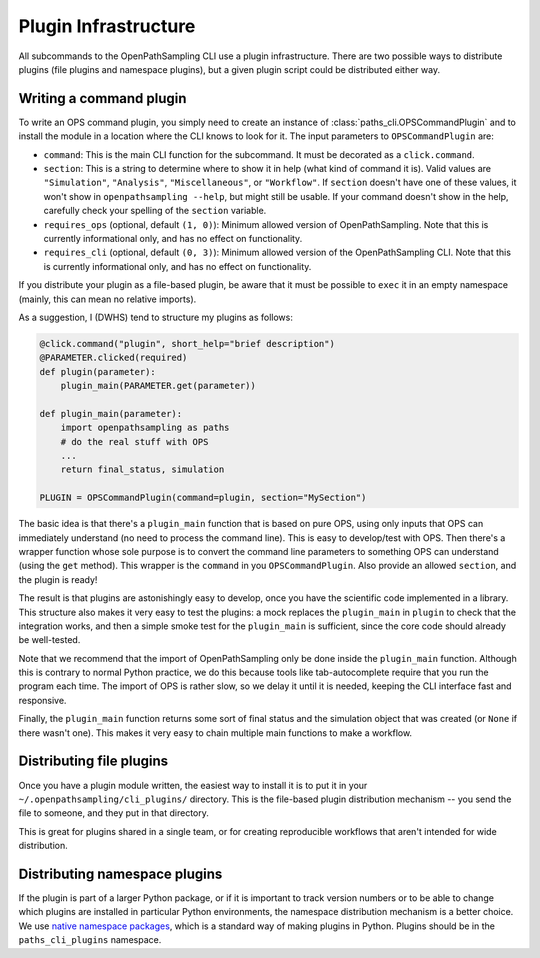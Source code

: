.. _plugins:

Plugin Infrastructure
=====================

All subcommands to the OpenPathSampling CLI use a plugin infrastructure.
There are two possible ways to distribute plugins (file plugins and
namespace plugins), but a given plugin script could be distributed either
way. 

Writing a command plugin
------------------------

To write an OPS command plugin, you simply need to create an instance of
:class:`paths_cli.OPSCommandPlugin` and to install the module in a location
where the CLI knows to look for it. The input parameters to
``OPSCommandPlugin`` are:

* ``command``: This is the main CLI function for the subcommand. It must be
  decorated as a ``click.command``.
* ``section``: This is a string to determine where to show it in help (what
  kind of command it is).  Valid values are ``"Simulation"``,
  ``"Analysis"``, ``"Miscellaneous"``, or ``"Workflow"``. If ``section``
  doesn't have one of these values, it won't show in ``openpathsampling
  --help``, but might still be usable. If your command doesn't show in the
  help, carefully check your spelling of the ``section`` variable.
* ``requires_ops`` (optional, default ``(1, 0)``): Minimum allowed version
  of OpenPathSampling. Note that this is currently informational only, and
  has no effect on functionality.
* ``requires_cli`` (optional, default ``(0, 3)``): Minimum allowed version
  of the OpenPathSampling CLI.  Note that this is currently informational
  only, and has no effect on functionality.


If you distribute your plugin as a file-based plugin, be aware that it must
be possible to ``exec`` it in an empty namespace (mainly, this can mean no
relative imports).

As a suggestion, I (DWHS) tend to structure my plugins as follows:

.. code:: python

    @click.command("plugin", short_help="brief description")
    @PARAMETER.clicked(required)
    def plugin(parameter):
        plugin_main(PARAMETER.get(parameter))

    def plugin_main(parameter):
        import openpathsampling as paths
        # do the real stuff with OPS
        ...
        return final_status, simulation

    PLUGIN = OPSCommandPlugin(command=plugin, section="MySection")

The basic idea is that there's a ``plugin_main`` function that is based on
pure OPS, using only inputs that OPS can immediately understand (no need to
process the command line). This is easy to develop/test with OPS. Then
there's a wrapper function whose sole purpose is to convert the command line
parameters to something OPS can understand (using the ``get`` method). This
wrapper is the ``command`` in you ``OPSCommandPlugin``. Also provide an
allowed ``section``, and the plugin is ready!

The result is that plugins are astonishingly easy to develop, once you have
the scientific code implemented in a library. This structure also makes it
very easy to test the plugins: a mock replaces the ``plugin_main`` in
``plugin`` to check that the integration works, and then a simple smoke test
for the ``plugin_main`` is sufficient, since the core code should already be
well-tested.

Note that we recommend that the import of OpenPathSampling only be done
inside the ``plugin_main`` function. Although this is contrary to normal
Python practice, we do this because tools like tab-autocomplete require
that you run the program each time. The import of OPS is rather slow, so we
delay it until it is needed, keeping the CLI interface fast and responsive.

Finally, the ``plugin_main`` function returns some sort of final status and
the simulation object that was created (or ``None`` if there wasn't one).
This makes it very easy to chain multiple main functions to make a workflow.


Distributing file plugins
-------------------------

Once you have a plugin module written, the easiest way to install it is to
put it in your ``~/.openpathsampling/cli_plugins/`` directory. This is the
file-based plugin distribution mechanism -- you send the file to someone,
and they put in that directory.

This is great for plugins shared in a single team, or for creating
reproducible workflows that aren't intended for wide distribution.


Distributing namespace plugins
------------------------------

If the plugin is part of a larger Python package, or if it is important to
track version numbers or to be able to change which plugins are installed
in particular Python environments, the namespace distribution mechanism is a
better choice. We use `native namespace packages`_, which is a standard way
of making plugins in Python. Plugins should be in the ``paths_cli_plugins``
namespace.

.. _native namespace packages:
  https://packaging.python.org/guides/packaging-namespace-packages/#native-namespace-packages

